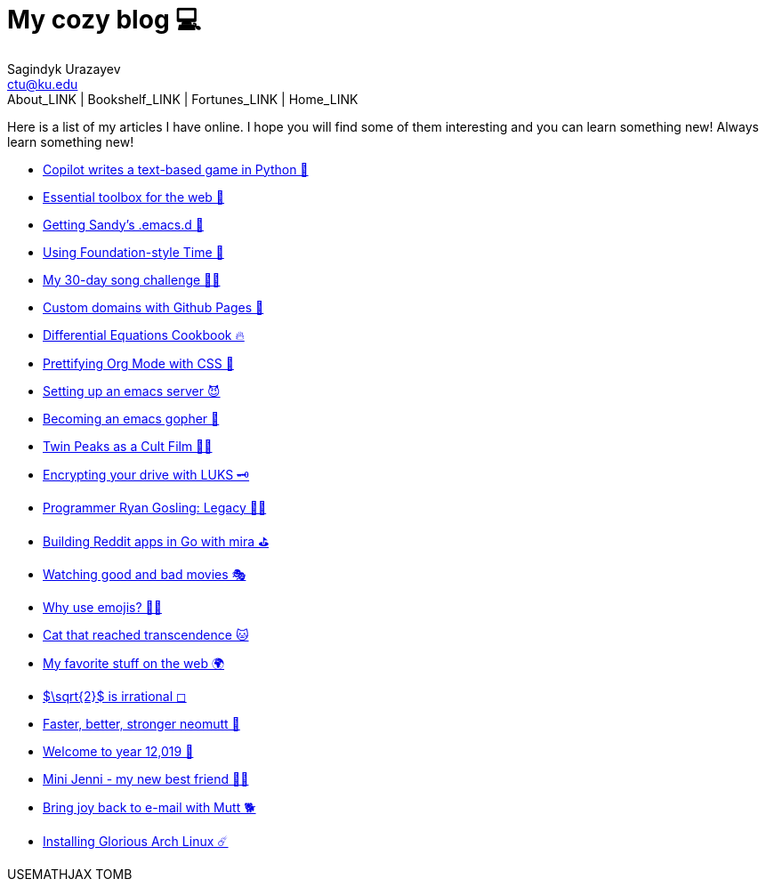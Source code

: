 = My cozy blog 💻
Sagindyk Urazayev <ctu@ku.edu>
About_LINK | Bookshelf_LINK | Fortunes_LINK | Home_LINK
:toc: left
:toc-title: Table of Adventures ⛵
:nofooter:
:experimental:

Here is a list of my articles I have online. I hope you will find some
of them interesting and you can learn something new! Always learn
something new!

* link:./copilot-game[Copilot writes a text-based game in Python 🎱]
* link:./web-toolbox[Essential toolbox for the web 🧰]
* link:./emacs.sh[Getting Sandy's .emacs.d 🤺]
* link:./foundation-time[Using Foundation-style Time 💫]
* link:./song_challenge[My 30-day song challenge 🎵🤘]
* link:./githubio[Custom domains with Github Pages 🦉]
* link:./diffeq[Differential Equations Cookbook 🔥]
* link:./orgmode-css[Prettifying Org Mode with CSS 💅]
* link:./emacsd[Setting up an emacs server 😈]
* link:./go-emacs[Becoming an emacs gopher 🐗]
* link:./twin-peaks[Twin Peaks as a Cult Film 🌲🌲]
* link:./encrypting_usb[Encrypting your drive with LUKS 🗝]
* link:./ryan_codes[Programmer Ryan Gosling: Legacy 👨‍💻]
* link:./mira_reddit[Building Reddit apps in Go with mira ⛳]
* link:./good_bad_movies[Watching good and bad movies 🎭]
* link:./why_use_emojis[Why use emojis? 🎷🕺]
* link:./quick_dirty_js/exercise3[Cat that reached transcendence 🐱]
* link:./best_web[My favorite stuff on the web 🌍]
* link:./sqrt2irrational[$\sqrt{2}$ is irrational ◻]
* link:./better_mutt[Faster, better, stronger neomutt 🐩]
* link:./year_12019[Welcome to year 12,019 📅]
* link:./mini_jenni[Mini Jenni - my new best friend 👯‍♀️]
* link:./using_mutt[Bring joy back to e-mail with Mutt 🐕]
* link:./installing_arch[Installing Glorious Arch Linux ☄️]

USEMATHJAX
TOMB
